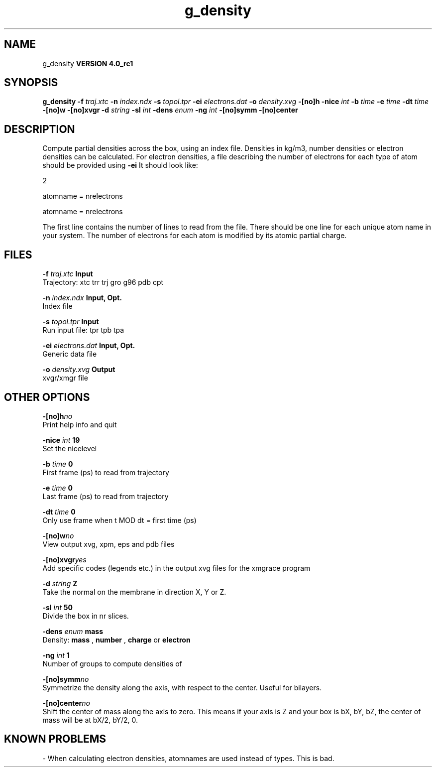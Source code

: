 .TH g_density 1 "Mon 22 Sep 2008"
.SH NAME
g_density
.B VERSION 4.0_rc1
.SH SYNOPSIS
\f3g_density\fP
.BI "-f" " traj.xtc "
.BI "-n" " index.ndx "
.BI "-s" " topol.tpr "
.BI "-ei" " electrons.dat "
.BI "-o" " density.xvg "
.BI "-[no]h" ""
.BI "-nice" " int "
.BI "-b" " time "
.BI "-e" " time "
.BI "-dt" " time "
.BI "-[no]w" ""
.BI "-[no]xvgr" ""
.BI "-d" " string "
.BI "-sl" " int "
.BI "-dens" " enum "
.BI "-ng" " int "
.BI "-[no]symm" ""
.BI "-[no]center" ""
.SH DESCRIPTION
Compute partial densities across the box, using an index file. Densities
in kg/m3, number densities or electron densities can be
calculated. For electron densities, a file describing the number of
electrons for each type of atom should be provided using 
.B -ei
.
It should look like:

   2

   atomname = nrelectrons

   atomname = nrelectrons

The first line contains the number of lines to read from the file.
There should be one line for each unique atom name in your system.
The number of electrons for each atom is modified by its atomic
partial charge.
.SH FILES
.BI "-f" " traj.xtc" 
.B Input
 Trajectory: xtc trr trj gro g96 pdb cpt 

.BI "-n" " index.ndx" 
.B Input, Opt.
 Index file 

.BI "-s" " topol.tpr" 
.B Input
 Run input file: tpr tpb tpa 

.BI "-ei" " electrons.dat" 
.B Input, Opt.
 Generic data file 

.BI "-o" " density.xvg" 
.B Output
 xvgr/xmgr file 

.SH OTHER OPTIONS
.BI "-[no]h"  "no    "
 Print help info and quit

.BI "-nice"  " int" " 19" 
 Set the nicelevel

.BI "-b"  " time" " 0     " 
 First frame (ps) to read from trajectory

.BI "-e"  " time" " 0     " 
 Last frame (ps) to read from trajectory

.BI "-dt"  " time" " 0     " 
 Only use frame when t MOD dt = first time (ps)

.BI "-[no]w"  "no    "
 View output xvg, xpm, eps and pdb files

.BI "-[no]xvgr"  "yes   "
 Add specific codes (legends etc.) in the output xvg files for the xmgrace program

.BI "-d"  " string" " Z" 
 Take the normal on the membrane in direction X, Y or Z.

.BI "-sl"  " int" " 50" 
 Divide the box in nr slices.

.BI "-dens"  " enum" " mass" 
 Density: 
.B mass
, 
.B number
, 
.B charge
or 
.B electron


.BI "-ng"  " int" " 1" 
 Number of groups to compute densities of

.BI "-[no]symm"  "no    "
 Symmetrize the density along the axis, with respect to the center. Useful for bilayers.

.BI "-[no]center"  "no    "
 Shift the center of mass along the axis to zero. This means if your axis is Z and your box is bX, bY, bZ, the center of mass will be at bX/2, bY/2, 0.

.SH KNOWN PROBLEMS
\- When calculating electron densities, atomnames are used instead of types. This is bad.

